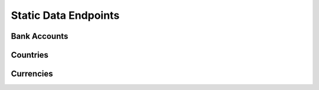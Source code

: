 Static Data Endpoints
=====================

Bank Accounts
-------------

Countries
---------

Currencies
----------